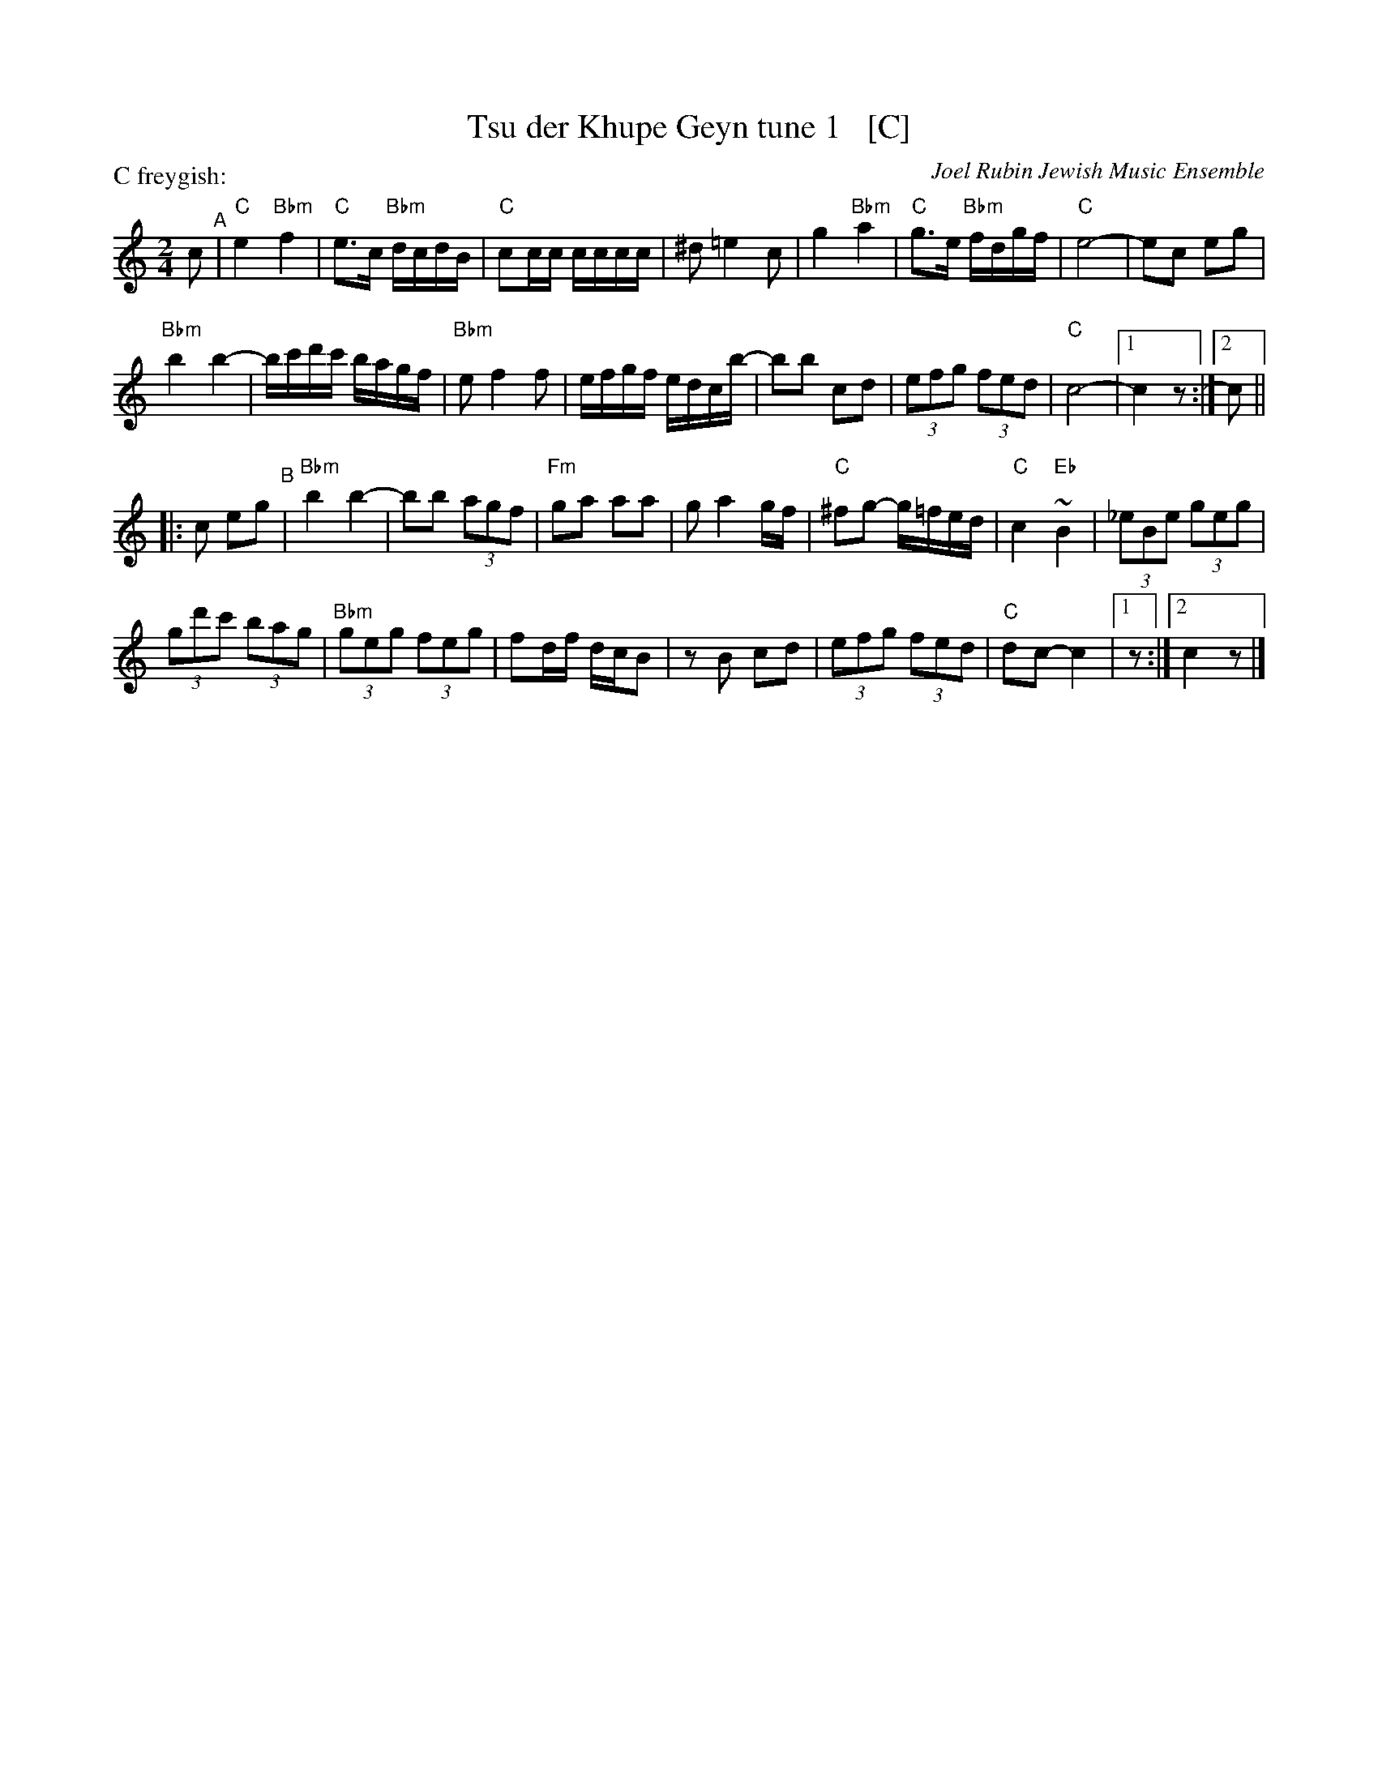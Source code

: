 X: 1
T: Tsu der Khupe Geyn tune 1   [C]
O: Joel Rubin Jewish Music Ensemble
P: C freygish:
S: email from Steve Rauch_
D: Beregovski's Khasene
Z: 2020 Steve Rauch
Z: 2020 John Chambers <jc:trillian.mit.edu>
M: 2/4
L: 1/16
K: _B=e_A_d	% C freygish
c2 "^A"|\
"C"e4 "Bbm"f4 | "C"e3c "Bbm"dcdB | "C"c2cc cccc | ^d2 =e4 c2 |\
g4 "Bbm"a4 | "C"g3e "Bbm"fdgf | "C"e8- | e2c2 e2g2 |
"Bbm"b4 b4- | bc'd'c' bagf | "Bbm"e2 f4 f2 | efgf edcb- |\
b2b2 c2d2 | (3e2f2g2 (3f2e2d2 | "C"c8- |1 c4 z2 :|2 c2 ||
|: c2 e2g2 "^B"|\
"Bbm"b4 b4- | b2b2 (3a2g2f2 | "Fm"g2a2 a2a2 | g2 a4 gf |\
"C" ^f2g2- g=fed | "C"c4 "Eb"~B4 | (3_e2B2e2 (3g2e2g2 |
(3g2d'2c'2 (3b2a2g2 |\
"Bbm"(3g2e2g2 (3f2e2g2 | f2df dcB2 | z2B2 c2d2 | (3e2f2g2 (3f2e2d2 |\
"C"d2c2- c4 |1 z2 :|2 c4 z2 |]
